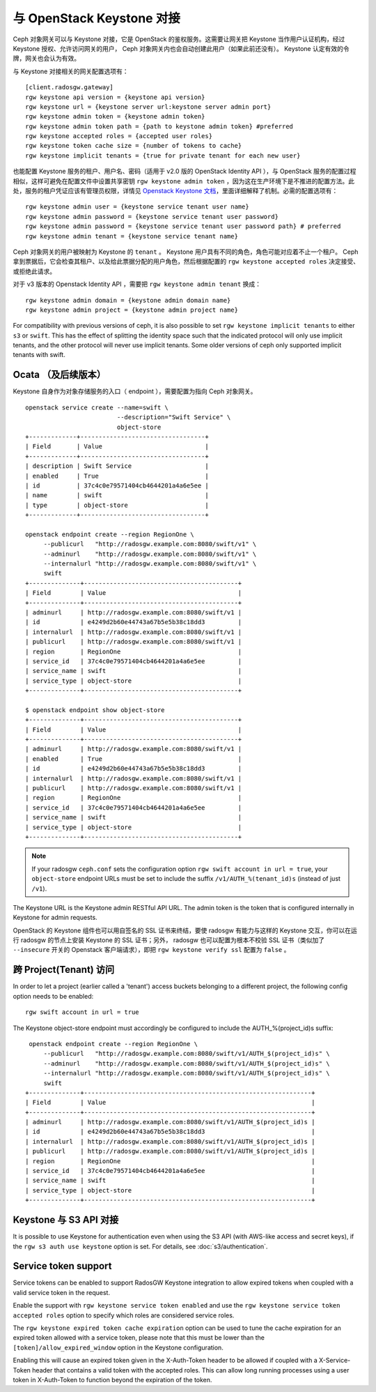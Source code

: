 ============================
 与 OpenStack Keystone 对接
============================
.. Integrating with OpenStack Keystone

Ceph 对象网关可以与 Keystone 对接，它是 OpenStack 的鉴权服务。\
这需要让网关把 Keystone 当作用户认证机构，经过 Keystone 授权、\
允许访问网关的用户， Ceph 对象网关内也会自动创建此用户（如果\
此前还没有）。 Keystone 认定有效的令牌，网关也会认为有效。

与 Keystone 对接相关的网关配置选项有： ::

	[client.radosgw.gateway]
	rgw keystone api version = {keystone api version}
	rgw keystone url = {keystone server url:keystone server admin port}
	rgw keystone admin token = {keystone admin token}
	rgw keystone admin token path = {path to keystone admin token} #preferred
	rgw keystone accepted roles = {accepted user roles}
	rgw keystone token cache size = {number of tokens to cache}
	rgw keystone implicit tenants = {true for private tenant for each new user}

也能配置 Keystone 服务的租户、用户名、密码（适用于 v2.0 版的
OpenStack Identity API ），与 OpenStack 服务的配置过程相似，这\
样可避免在配置文件中设置共享密钥 ``rgw keystone admin token`` ，\
因为这在生产环境下是不推进的配置方法。此处，服务的租户凭证应该\
有管理员权限，详情见 `Openstack Keystone 文档`_\ ，里面详细解\
释了机制。必需的配置选项有： ::

   rgw keystone admin user = {keystone service tenant user name}
   rgw keystone admin password = {keystone service tenant user password}
   rgw keystone admin password = {keystone service tenant user password path} # preferred
   rgw keystone admin tenant = {keystone service tenant name}

Ceph 对象网关的用户被映射为 Keystone 的 ``tenant`` 。 Keystone
用户具有不同的角色，角色可能对应着不止一个租户。 Ceph 拿到票据\
后，它会检查其租户、以及给此票据分配的用户角色，然后根据配置的
``rgw keystone accepted roles`` 决定接受、或拒绝此请求。

对于 v3 版本的 Openstack Identity API ，需要把
``rgw keystone admin tenant`` 换成： ::

        rgw keystone admin domain = {keystone admin domain name}
        rgw keystone admin project = {keystone admin project name}

For compatibility with previous versions of ceph, it is also
possible to set ``rgw keystone implicit tenants`` to either
``s3`` or ``swift``.  This has the effect of splitting
the identity space such that the indicated protocol will
only use implicit tenants, and the other protocol will
never use implicit tenants.  Some older versions of ceph
only supported implicit tenants with swift.


Ocata （及后续版本）
--------------------
.. Ocata (and later)

Keystone 自身作为对象存储服务的入口（ endpoint ），需要配置为\
指向 Ceph 对象网关。 ::

  openstack service create --name=swift \
                           --description="Swift Service" \
                           object-store
  +-------------+----------------------------------+
  | Field       | Value                            |
  +-------------+----------------------------------+
  | description | Swift Service                    |
  | enabled     | True                             |
  | id          | 37c4c0e79571404cb4644201a4a6e5ee |
  | name        | swift                            |
  | type        | object-store                     |
  +-------------+----------------------------------+

  openstack endpoint create --region RegionOne \
       --publicurl   "http://radosgw.example.com:8080/swift/v1" \
       --adminurl    "http://radosgw.example.com:8080/swift/v1" \
       --internalurl "http://radosgw.example.com:8080/swift/v1" \
       swift
  +--------------+------------------------------------------+
  | Field        | Value                                    |
  +--------------+------------------------------------------+
  | adminurl     | http://radosgw.example.com:8080/swift/v1 |
  | id           | e4249d2b60e44743a67b5e5b38c18dd3         |
  | internalurl  | http://radosgw.example.com:8080/swift/v1 |
  | publicurl    | http://radosgw.example.com:8080/swift/v1 |
  | region       | RegionOne                                |
  | service_id   | 37c4c0e79571404cb4644201a4a6e5ee         |
  | service_name | swift                                    |
  | service_type | object-store                             |
  +--------------+------------------------------------------+

  $ openstack endpoint show object-store
  +--------------+------------------------------------------+
  | Field        | Value                                    |
  +--------------+------------------------------------------+
  | adminurl     | http://radosgw.example.com:8080/swift/v1 |
  | enabled      | True                                     |
  | id           | e4249d2b60e44743a67b5e5b38c18dd3         |
  | internalurl  | http://radosgw.example.com:8080/swift/v1 |
  | publicurl    | http://radosgw.example.com:8080/swift/v1 |
  | region       | RegionOne                                |
  | service_id   | 37c4c0e79571404cb4644201a4a6e5ee         |
  | service_name | swift                                    |
  | service_type | object-store                             |
  +--------------+------------------------------------------+

.. note:: If your radosgw ``ceph.conf`` sets the configuration option
	  ``rgw swift account in url = true``, your ``object-store``
	  endpoint URLs must be set to include the suffix
	  ``/v1/AUTH_%(tenant_id)s`` (instead of just ``/v1``).

The Keystone URL is the Keystone admin RESTful API URL. The admin token is the
token that is configured internally in Keystone for admin requests.

OpenStack 的 Keystone 组件也可以用自签名的 SSL 证书来终结，\
要使 radosgw 有能力与这样的 Keystone 交互，你可以在运行
radosgw 的节点上安装 Keystone 的 SSL 证书；另外， radosgw
也可以配置为根本不校验 SSL 证书（类似加了 ``--insecure``
开关的 Openstack 客户端请求），即把
``rgw keystone verify ssl`` 配置为 ``false`` 。


.. _Openstack Keystone 文档: http://docs.openstack.org/developer/keystone/configuringservices.html#setting-up-projects-users-and-roles


跨 Project(Tenant) 访问
-----------------------
.. Cross Project(Tenant) Access

In order to let a project (earlier called a 'tenant') access buckets belonging to a different project, the following config option needs to be enabled::

   rgw swift account in url = true

The Keystone object-store endpoint must accordingly be configured to include the AUTH_%(project_id)s suffix::

   openstack endpoint create --region RegionOne \
       --publicurl   "http://radosgw.example.com:8080/swift/v1/AUTH_$(project_id)s" \
       --adminurl    "http://radosgw.example.com:8080/swift/v1/AUTH_$(project_id)s" \
       --internalurl "http://radosgw.example.com:8080/swift/v1/AUTH_$(project_id)s" \
       swift
  +--------------+--------------------------------------------------------------+
  | Field        | Value                                                        |
  +--------------+--------------------------------------------------------------+
  | adminurl     | http://radosgw.example.com:8080/swift/v1/AUTH_$(project_id)s |
  | id           | e4249d2b60e44743a67b5e5b38c18dd3                             |
  | internalurl  | http://radosgw.example.com:8080/swift/v1/AUTH_$(project_id)s |
  | publicurl    | http://radosgw.example.com:8080/swift/v1/AUTH_$(project_id)s |
  | region       | RegionOne                                                    |
  | service_id   | 37c4c0e79571404cb4644201a4a6e5ee                             |
  | service_name | swift                                                        |
  | service_type | object-store                                                 |
  +--------------+--------------------------------------------------------------+

Keystone 与 S3 API 对接
-----------------------
.. Keystone integration with the S3 API

It is possible to use Keystone for authentication even when using the
S3 API (with AWS-like access and secret keys), if the ``rgw s3 auth
use keystone`` option is set. For details, see
:doc:`s3/authentication`.

Service token support
---------------------

Service tokens can be enabled to support RadosGW Keystone integration
to allow expired tokens when coupled with a valid service token in the request.

Enable the support with ``rgw keystone service token enabled`` and use the
``rgw keystone service token accepted roles`` option to specify which roles are considered
service roles.

The ``rgw keystone expired token cache expiration`` option can be used to tune the cache
expiration for an expired token allowed with a service token, please note that this must
be lower than the ``[token]/allow_expired_window`` option in the Keystone configuration.

Enabling this will cause an expired token given in the X-Auth-Token header to be allowed
if coupled with a X-Service-Token header that contains a valid token with the accepted
roles. This can allow long running processes using a user token in X-Auth-Token to function
beyond the expiration of the token.
